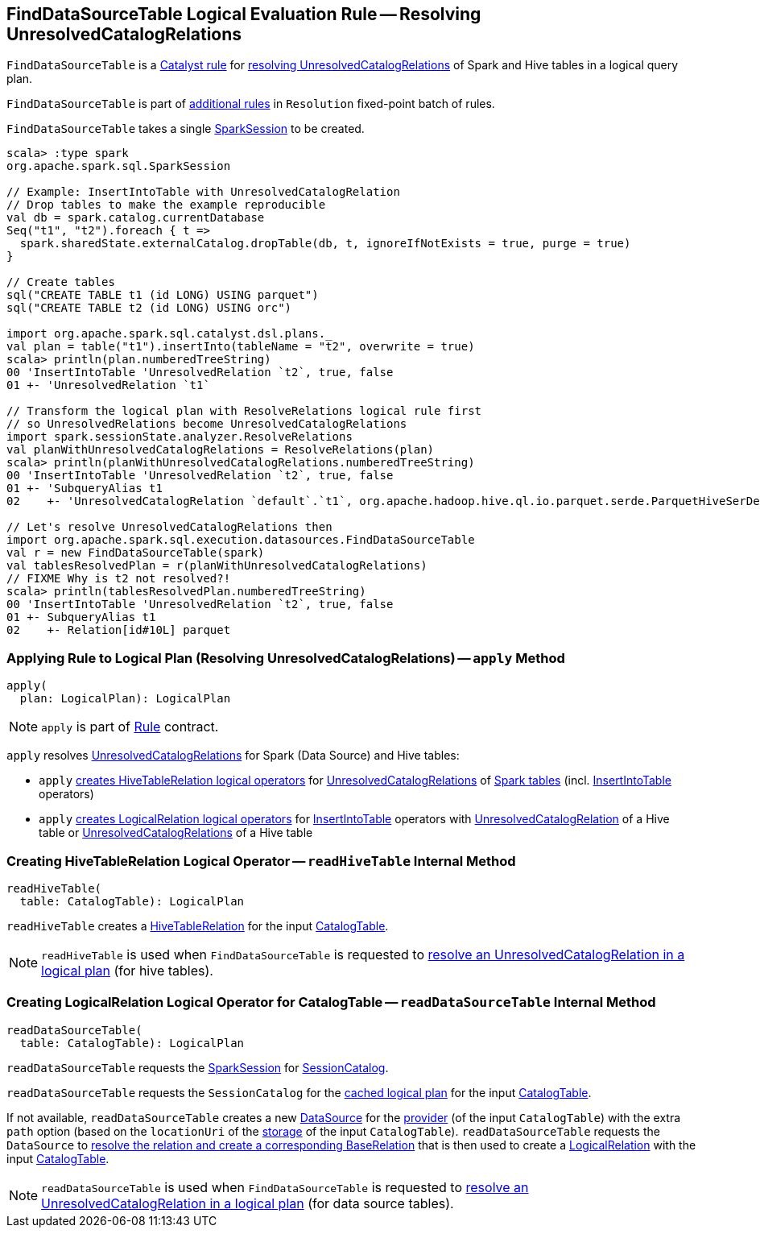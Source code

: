 == [[FindDataSourceTable]] FindDataSourceTable Logical Evaluation Rule -- Resolving UnresolvedCatalogRelations

`FindDataSourceTable` is a link:spark-sql-catalyst-Rule.adoc[Catalyst rule] for <<apply, resolving UnresolvedCatalogRelations>> of Spark and Hive tables in a logical query plan.

`FindDataSourceTable` is part of link:spark-sql-Analyzer.adoc#extendedResolutionRules[additional rules] in `Resolution` fixed-point batch of rules.

[[creating-instance]]
[[sparkSession]]
`FindDataSourceTable` takes a single link:spark-sql-SparkSession.adoc[SparkSession] to be created.

[source, scala]
----
scala> :type spark
org.apache.spark.sql.SparkSession

// Example: InsertIntoTable with UnresolvedCatalogRelation
// Drop tables to make the example reproducible
val db = spark.catalog.currentDatabase
Seq("t1", "t2").foreach { t =>
  spark.sharedState.externalCatalog.dropTable(db, t, ignoreIfNotExists = true, purge = true)
}

// Create tables
sql("CREATE TABLE t1 (id LONG) USING parquet")
sql("CREATE TABLE t2 (id LONG) USING orc")

import org.apache.spark.sql.catalyst.dsl.plans._
val plan = table("t1").insertInto(tableName = "t2", overwrite = true)
scala> println(plan.numberedTreeString)
00 'InsertIntoTable 'UnresolvedRelation `t2`, true, false
01 +- 'UnresolvedRelation `t1`

// Transform the logical plan with ResolveRelations logical rule first
// so UnresolvedRelations become UnresolvedCatalogRelations
import spark.sessionState.analyzer.ResolveRelations
val planWithUnresolvedCatalogRelations = ResolveRelations(plan)
scala> println(planWithUnresolvedCatalogRelations.numberedTreeString)
00 'InsertIntoTable 'UnresolvedRelation `t2`, true, false
01 +- 'SubqueryAlias t1
02    +- 'UnresolvedCatalogRelation `default`.`t1`, org.apache.hadoop.hive.ql.io.parquet.serde.ParquetHiveSerDe

// Let's resolve UnresolvedCatalogRelations then
import org.apache.spark.sql.execution.datasources.FindDataSourceTable
val r = new FindDataSourceTable(spark)
val tablesResolvedPlan = r(planWithUnresolvedCatalogRelations)
// FIXME Why is t2 not resolved?!
scala> println(tablesResolvedPlan.numberedTreeString)
00 'InsertIntoTable 'UnresolvedRelation `t2`, true, false
01 +- SubqueryAlias t1
02    +- Relation[id#10L] parquet
----

=== [[apply]] Applying Rule to Logical Plan (Resolving UnresolvedCatalogRelations) -- `apply` Method

[source, scala]
----
apply(
  plan: LogicalPlan): LogicalPlan
----

NOTE: `apply` is part of link:spark-sql-catalyst-Rule.adoc#apply[Rule] contract.

`apply` resolves link:spark-sql-LogicalPlan-UnresolvedCatalogRelation.adoc[UnresolvedCatalogRelations] for Spark (Data Source) and Hive tables:

* `apply` <<readDataSourceTable, creates HiveTableRelation logical operators>> for link:spark-sql-LogicalPlan-UnresolvedCatalogRelation.adoc[UnresolvedCatalogRelations] of link:spark-sql-DDLUtils.adoc#isDatasourceTable[Spark tables] (incl. link:InsertIntoTable.adoc[InsertIntoTable] operators)

* `apply` <<readHiveTable, creates LogicalRelation logical operators>> for link:InsertIntoTable.adoc[InsertIntoTable] operators with link:spark-sql-LogicalPlan-UnresolvedCatalogRelation.adoc[UnresolvedCatalogRelation] of a Hive table or link:spark-sql-LogicalPlan-UnresolvedCatalogRelation.adoc[UnresolvedCatalogRelations] of a Hive table

=== [[readHiveTable]] Creating HiveTableRelation Logical Operator -- `readHiveTable` Internal Method

[source, scala]
----
readHiveTable(
  table: CatalogTable): LogicalPlan
----

`readHiveTable` creates a link:hive/HiveTableRelation.adoc[HiveTableRelation] for the input link:spark-sql-CatalogTable.adoc[CatalogTable].

NOTE: `readHiveTable` is used when `FindDataSourceTable` is requested to <<apply, resolve an UnresolvedCatalogRelation in a logical plan>> (for hive tables).

=== [[readDataSourceTable]] Creating LogicalRelation Logical Operator for CatalogTable -- `readDataSourceTable` Internal Method

[source, scala]
----
readDataSourceTable(
  table: CatalogTable): LogicalPlan
----

`readDataSourceTable` requests the <<sparkSession, SparkSession>> for link:spark-sql-SessionState.adoc#catalog[SessionCatalog].

`readDataSourceTable` requests the `SessionCatalog` for the link:spark-sql-SessionCatalog.adoc#getCachedPlan[cached logical plan] for the input link:spark-sql-CatalogTable.adoc[CatalogTable].

If not available, `readDataSourceTable` creates a new link:spark-sql-DataSource.adoc[DataSource] for the link:spark-sql-CatalogTable.adoc#provider[provider] (of the input `CatalogTable`) with the extra `path` option (based on the `locationUri` of the link:spark-sql-CatalogTable.adoc#storage[storage] of the input `CatalogTable`). `readDataSourceTable` requests the `DataSource` to link:spark-sql-DataSource.adoc#resolveRelation[resolve the relation and create a corresponding BaseRelation] that is then used to create a link:spark-sql-LogicalPlan-LogicalRelation.adoc#apply[LogicalRelation] with the input link:spark-sql-CatalogTable.adoc[CatalogTable].

NOTE: `readDataSourceTable` is used when `FindDataSourceTable` is requested to <<apply, resolve an UnresolvedCatalogRelation in a logical plan>> (for data source tables).
